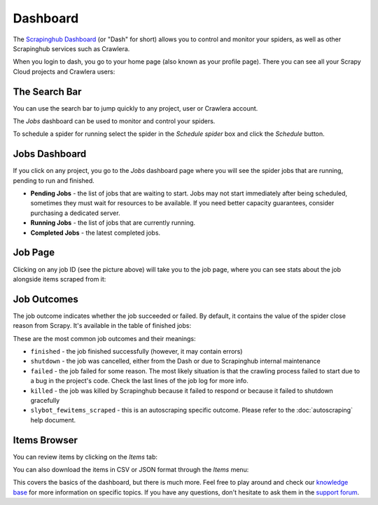 =========
Dashboard
=========

The `Scrapinghub Dashboard`_ (or "Dash" for short) allows you to control and
monitor your spiders, as well as other Scrapinghub services such as Crawlera.

When you login to dash, you go to your home page (also known as your profile
page). There you can see all your Scrapy Cloud projects and Crawlera users:

.. image:: _static/dash-home.png
   :width: 500px


The Search Bar
==============

You can use the search bar to jump quickly to any project, user or Crawlera
account.

.. image:: _static/dash-searchbar.png
   :width: 200px


The *Jobs* dashboard can be used to monitor and control your spiders.

To schedule a spider for running select the spider in the `Schedule spider`
box and click the `Schedule` button.

Jobs Dashboard
==============

If you click on any project, you go to the *Jobs* dashboard page where you will
see the spider jobs that are running, pending to run and finished.

.. image:: _static/dash-jobs.png
   :width: 500px


* **Pending Jobs** - the list of jobs that are waiting to start. Jobs may not start
  immediately after being scheduled, sometimes they must wait for resources to
  be available. If you need better capacity guarantees, consider purchasing a
  dedicated server.

* **Running Jobs** - the list of jobs that are currently running.

* **Completed Jobs** - the latest completed jobs.

Job Page
========

.. image:: _static/dash-job-click.png
   :width: 500px


Clicking on any job ID (see the picture above) will take you to the job page, where you can see stats about the job alongside items scraped from it:

.. image:: _static/dash-jobpage.png
   :width: 500px


Job Outcomes
============

The job outcome indicates whether the job succeeded or failed. By default, it contains the value of the spider close reason from Scrapy. It's available in the table of finished jobs:

.. image:: _static/dash-outcome.png
   :width: 500px


These are the most common job outcomes and their meanings:

* ``finished`` - the job finished successfully (however, it may contain errors)

* ``shutdown`` - the job was cancelled, either from the Dash or due to
  Scrapinghub internal maintenance

* ``failed`` - the job failed for some reason. The most likely situation is
  that the crawling process failed to start due to a bug in the project's code.
  Check the last lines of the job log for more info.

* ``killed`` - the job was killed by Scrapinghub because it failed to respond
  or because it failed to shutdown gracefully

* ``slybot_fewitems_scraped`` - this is an autoscraping specific outcome. Please refer
  to the :doc:`autoscraping` help document.

Items Browser
=============

You can review items by clicking on the *Items* tab:

.. image:: _static/dash-items.png
   :width: 500px


You can also download the items in CSV or JSON format through the *Items* menu:

.. image:: _static/dash-items-download.png
   :width: 500px


This covers the basics of the dashboard, but there is much more. Feel free to
play around and check our `knowledge base`_ for more information on specific
topics. If you have any questions, don't hesitate to ask them in the `support
forum`_.


.. _`Scrapinghub dashboard`: https://dash.scrapinghub.com/
.. _`knowledge base`: http://support.scrapinghub.com/
.. _`support forum`: http://support.scrapinghub.com/
